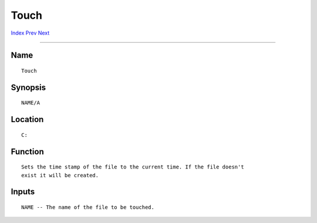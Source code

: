 =====
Touch
=====
.. This document is automatically generated. Don't edit it!

`Index <index>`_ `Prev <tasklist>`_ `Next <type>`_ 

---------------

Name
~~~~
::


     Touch


Synopsis
~~~~~~~~
::


     NAME/A


Location
~~~~~~~~
::


     C:


Function
~~~~~~~~
::


     Sets the time stamp of the file to the current time. If the file doesn't
     exist it will be created.


Inputs
~~~~~~
::


     NAME -- The name of the file to be touched.


